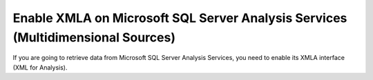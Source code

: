 ================================================================================
Enable XMLA on Microsoft SQL Server Analysis Services (Multidimensional Sources)
================================================================================

If you are going to retrieve data from Microsoft SQL Server Analysis
Services, you need to enable its XMLA interface (XML for Analysis).
